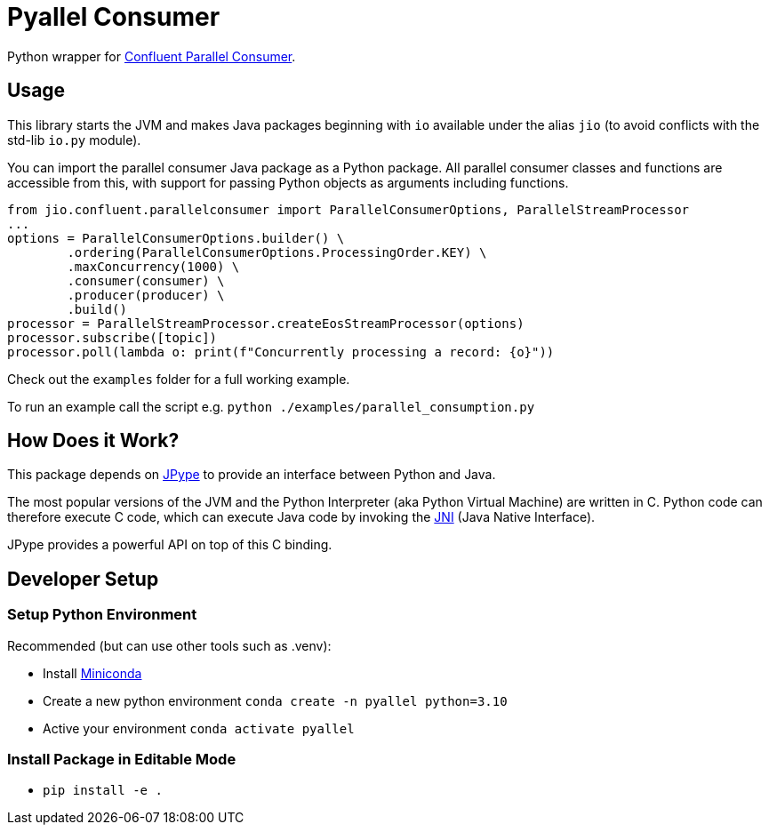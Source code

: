 = Pyallel Consumer

Python wrapper for https://github.com/confluentinc/parallel-consumer[Confluent Parallel Consumer].

== Usage

This library starts the JVM and makes Java packages beginning with `io` available under the alias `jio` (to avoid conflicts with the std-lib `io.py` module).

You can import the parallel consumer Java package as a Python package.
All parallel consumer classes and functions are accessible from this, with support for passing Python objects as arguments including functions.

```python
from jio.confluent.parallelconsumer import ParallelConsumerOptions, ParallelStreamProcessor
...
options = ParallelConsumerOptions.builder() \
        .ordering(ParallelConsumerOptions.ProcessingOrder.KEY) \
        .maxConcurrency(1000) \
        .consumer(consumer) \
        .producer(producer) \
        .build()
processor = ParallelStreamProcessor.createEosStreamProcessor(options)
processor.subscribe([topic])
processor.poll(lambda o: print(f"Concurrently processing a record: {o}"))
```

Check out the `examples` folder for a full working example.

To run an example call the script e.g. `python ./examples/parallel_consumption.py`

== How Does it Work?

This package depends on https://jpype.readthedocs.io/en/latest/index.html[JPype] to provide an interface between Python and Java.

The most popular versions of the JVM and the Python Interpreter (aka Python Virtual Machine) are written in C.
Python code can therefore execute C code, which can execute Java code by invoking the
https://en.wikipedia.org/wiki/Java_Native_Interface[JNI] (Java Native Interface).

JPype provides a powerful API on top of this C binding.

== Developer Setup

=== Setup Python Environment

Recommended (but can use other tools such as .venv):

- Install https://docs.conda.io/projects/conda/en/latest/user-guide/install/index.html[Miniconda]
- Create a new python environment `conda create -n pyallel python=3.10`
- Active your environment `conda activate pyallel`

=== Install Package in Editable Mode

- `pip install -e .`
